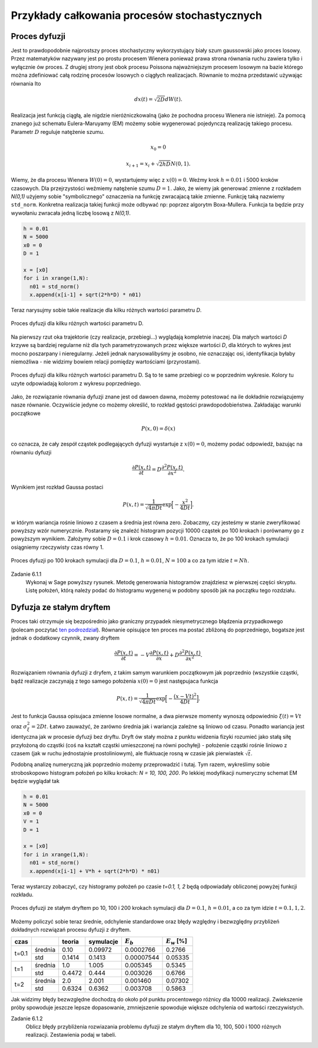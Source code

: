Przykłady całkowania procesów stochastycznych
=============================================

Proces dyfuzji
--------------

Jest to prawdopodobnie najprostszy proces stochastyczny wykorzystujący biały szum
gaussowski jako proces losowy. Przez matematyków nazywany jest po prostu procesem
Wienera ponieważ prawa strona równania ruchu zawiera tylko i wyłącznie ów proces.
Z drugiej strony jest obok procesu Poissona najważniejszym procesem losowym
na bazie którego można zdefiniować całą rodzinę procesów losowych o ciągłych
realizacjach. Równanie to można przedstawić używając równania Ito

.. math::

   d x(t) = \sqrt{2 D} dW(t).

Realizacja jest funkcją ciągłą, ale nigdzie nieróżniczkowalną (jako że pochodna
procesu Wienera nie istnieje). Za pomocą znanego już schematu Eulera-Maruyamy (EM)
możemy sobie wygenerować pojedynczą realizację takiego procesu. Parametr :math:`D`
reguluje natężenie szumu.

.. math::
  
   x_0 = 0

   x_{i+1} = x_i + \sqrt{2 h D} N(0,1).

Wiemy, że dla
procesu Wienera :math:`W(0) = 0`, wystartujemy więc z :math:`x(0) = 0`. Weźmy
krok :math:`h=0.01` i 5000 kroków czasowych. Dla przejrzystości weźmiemy 
natężenie szumu :math:`D=1`. Jako, że wiemy jak generować zmienne z rozkładem
`N(0,1)` użyjemy sobie "symbolicznego" oznaczenia na funkcję zwracajacą
takie zmienne. Funkcję taką nazwiemy ``std_norm``. Konkretna realizacja 
takiej funkcji może odbywać np: poprzez algorytm Boxa-Mullera. Funkcja ta
będzie przy wywołaniu zwracała jedną liczbę losową z `N(0,1)`.

.. code-block:: python

   h = 0.01
   N = 5000
   x0 = 0
   D = 1

   x = [x0]
   for i in xrange(1,N):
     n01 = std_norm()
     x.append(x[i-1] + sqrt(2*h*D) * n01)

Teraz narysujmy sobie takie realizacje dla kilku różnych wartości parametru `D`.

.. figure:: images/05/dyf02.png 
  :alt: Proces dyfuzji dla kilku różnych wartości parametru D.
  :align: center

  Proces dyfuzji dla kilku różnych wartości parametru D.

Na pierwszy rzut oka trajektorie (czy realizacje, przebiegi...) wyglądają kompletnie 
inaczej. Dla małych wartości `D` krzywe są bardziej regularne niż dla tych
parametryzowanych przez większe wartości `D`, dla których to wykres jest mocno
poszarpany i nieregularny. Jeżeli jednak narysowalibyśmy je osobno, nie oznaczając
osi, identyfikacja byłaby niemożliwa - nie widzimy bowiem relacji pomiędzy 
wartościami (przyrostami).

.. figure:: images/05/dyf.png 
  :alt: Proces dyfuzji dla kilku różnych wartości parametru D.
  :align: center

  Proces dyfuzji dla kilku różnych wartości parametru D. Są to te same przebiegi co
  w poprzednim wykresie. Kolory tu uzyte odpowiadają kolorom z wykresu poprzedniego.

Jako, że rozwiązanie równania dyfuzji znane jest od dawoen dawna, możemy potestować
na ile dokładnie rozwiązujemy nasze równanie. Oczywiście jedyne co możemy określić, 
to rozkład gęstości prawdopodobieństwa. Zakładając warunki początkowe

.. math::

   P(x,0) = \delta (x)

co oznacza, że cały zespół cząstek podlegających dyfuzji wystartuje z :math:`x(0)=0`,
możemy podać odpowiedź, bazując na równaniu dyfuzji

.. math::

   \frac{\partial P(x,t)}{\partial t} = D\frac{\partial^2 P(x,t)}{\partial x^2}.

Wynikiem jest rozkład Gaussa postaci

.. math::

   P(x,t) = \frac{1}{\sqrt{4 \pi D t}} \exp \Big[ -\frac{x^2}{4 D t} \Big].

w którym wariancja rośnie liniowo z czasem a średnia jest równa zero. Zobaczmy, czy jesteśmy w
stanie zweryfikować powyższy wzór numerycznie. Postaramy się znaleźć histogram
pozycji 10000 cząstek po 100 krokach i porównamy go z powyższym wynikiem. Założymy sobie
:math:`D=0.1` i krok czasowy :math:`h=0.01`. Oznacza to, że po 100 krokach symulacji
osiągniemy rzeczywisty czas równy 1.

.. figure:: images/05/dyf_100n.png 
  :alt: Proces dyfuzji po 100 krokach symulacji.
  :align: center

  Proces dyfuzji po 100 krokach symulacji dla :math:`D=0.1`, :math:`h=0.01`, :math:`N=100`
  a co za tym idzie :math:`t=Nh`.

Zadanie 6.1.1
  Wykonaj w Sage powyższy rysunek. Metodę generowania histogramów znajdziesz w pierwszej
  części skryptu. Listę położeń, którą należy podać do histogramu wygeneruj w podobny
  sposób jak na początku tego rozdziału.

Dyfuzja ze stałym dryftem
-------------------------
Proces taki otrzymuje się bezpośrednio jako graniczny przypadek niesymetrycznego błądzenia
przypadkowego (polecam poczytać `ten podrozdział 
<http://el.us.edu.pl/ekonofizyka/index.php/PIZL:Proces_Wienera_i_proces_dyfuzji#Przypadek_niesymetryczny:_dyfuzja_z_dryfem>`_).
Równanie opisujące ten proces ma postać zbliżoną do poprzedniego, bogatsze jest jednak
o dodatkowy czynnik, zwany dryftem

.. math::

   \frac{\partial P(x,t)}{\partial t} = -V\frac{\partial P(x,t)}{\partial x} + D\frac{\partial^2 P(x,t)}{\partial x^2}.

Rozwiązaniem równania dyfuzji z dryfem, z takim samym warunkiem początkowym jak poprzednio 
(wszystkie cząstki, bądź realizacje zaczynają z tego samego położenia :math:`x(0)=0`
jest następujaca funkcja

.. math::

   P(x,t) = \frac{1}{\sqrt{4 \pi D t}} \exp \Big[ -\frac{(x - Vt)^2}{4 D t} \Big].

Jest to funkcja Gaussa opisujaca zmienne losowe normalne, a dwa pierwsze momenty wynoszą
odpowiednio :math:`\xi(t) = Vt` oraz :math:`\sigma_{\xi}^2 = 2 D t`. Łatwo zauważyć, że
zarówno średnia jak i wariancja zależne są liniowo od czasu. Ponadto wariancja jest 
identyczna jak w procesie dyfuzji bez dryftu. Dryft ów stały można z punktu widzenia fizyki
rozumieć jako stałą siłę przyłożoną do cząstki (coś na kształt cząstki umieszczonej na 
równi pochyłej) - położenie cząstki rośnie liniowo z czasem (jak w ruchu jednostajnie
prostoliniowym), ale fluktuacje rosną w czasie jak pierwiastek :math:`\sqrt{t}`.

Podobną analizę numeryczną jak poprzednio możemy przeprowadzić i tutaj. Tym razem, wykreślimy
sobie stroboskopowo histogram położeń po kilku krokach: `N = 10, 100, 200`. Po lekkiej
modyfikacji numeryczny schemat EM będzie wyglądał tak

.. code-block:: python

   h = 0.01
   N = 5000
   x0 = 0
   V = 1
   D = 1

   x = [x0]
   for i in xrange(1,N):
     n01 = std_norm()
     x.append(x[i-1] + V*h + sqrt(2*h*D) * n01)

Teraz wystarczy zobaczyć, czy histogramy położeń po czasie `t=0.1, 1, 2` będą odpowiadały
obliczonej powyżej funkcji rozkładu.

.. figure:: images/05/dryftdif001.png 
  :alt: Proces dyfuzji z dryftem po 10, 100 i 200 krokach symulacji.
  :align: center

  Proces dyfuzji ze stałym dryftem po 10, 100 i 200 krokach symulacji dla :math:`D=0.1`, 
  :math:`h=0.01`, a co za tym idzie :math:`t=0.1, 1, 2`.

Możemy policzyć sobie teraz średnie, odchylenie standardowe oraz błędy względny i bezwzględny 
przybliżeń dokładnych rozwiązań procesu dyfuzji z dryftem.

+-----+-------+------+---------+-----------+---------------+
|czas |       |teoria|symulacje|:math:`E_b`|:math:`E_w` [%]|
+=====+=======+======+=========+===========+===============+
|     |średnia|0.10  |0.09972  |0.0002766  |0.2766         |
|t=0.1+-------+------+---------+-----------+---------------+
|     |std    |0.1414|0.1413   |0.00007544 |0.05335        |
+-----+-------+------+---------+-----------+---------------+
|t=1  |średnia|1.0   |1.005    |0.005345   |0.5345         |
|     +-------+------+---------+-----------+---------------+
|     |std    |0.4472|0.444    |0.003026   |0.6766         |
+-----+-------+------+---------+-----------+---------------+
|t=2  |średnia|2.0   |2.001    |0.001460   |0.07302        |
|     +-------+------+---------+-----------+---------------+
|     |std    |0.6324|0.6362   |0.003708   |0.5863         |
+-----+-------+------+---------+-----------+---------------+

Jak widzimy błędy bezwzględne dochodzą do około pół punktu procentowego różnicy dla 10000 
realizacji. Zwiekszenie próby spowoduje jeszcze lepsze dopasowanie, zmniejszenie spowoduje
większe odchylenia od wartości rzeczywistych.

Zadanie 6.1.2
  Oblicz błędy przybliżenia rozwiazania problemu dyfuzji ze stałym dryftem dla 10, 100, 500 i
  1000 różnych realizacji. Zestawienia podaj w tabeli.

.. Proces Ornsteina-Uhlenbecka
.. ---------------------------

.. Równanie Blacka-Scholesa
.. ------------------------




